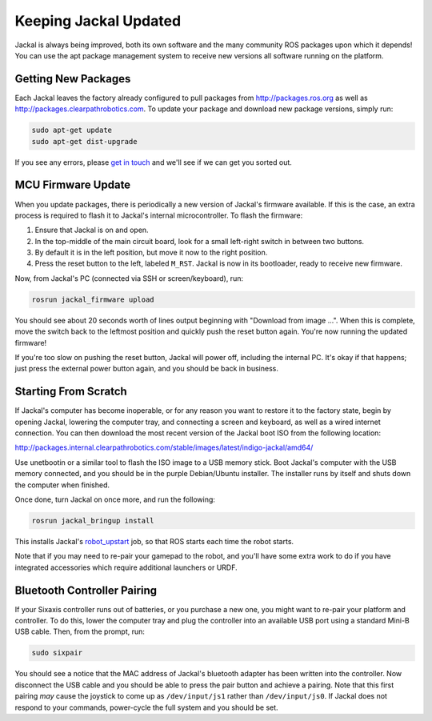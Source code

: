 Keeping Jackal Updated
======================

Jackal is always being improved, both its own software and the many community ROS packages upon which it
depends! You can use the apt package management system to receive new versions all software running on the
platform.


Getting New Packages
--------------------

Each Jackal leaves the factory already configured to pull packages from http://packages.ros.org as well as http://packages.clearpathrobotics.com. To update your package and download new package versions, simply run:

.. code-block:: bash

    sudo apt-get update
    sudo apt-get dist-upgrade

If you see any errors, please `get in touch`_ and we'll see if we can get you sorted out.

.. _get in touch: https://support.clearpathrobotics.com/hc/en-us/requests/new


MCU Firmware Update
-------------------

When you update packages, there is periodically a new version of Jackal's firmware available. If this is the
case, an extra process is required to flash it to Jackal's internal microcontroller. To flash the firmware:

1. Ensure that Jackal is on and open.
2. In the top-middle of the main circuit board, look for a small left-right switch in between two buttons.
3. By default it is in the left position, but move it now to the right position.
4. Press the reset button to the left, labeled ``M_RST``. Jackal is now in its bootloader, ready to receive new
   firmware.

Now, from Jackal's PC (connected via SSH or screen/keyboard), run:

.. code-block:: bash

    rosrun jackal_firmware upload

You should see about 20 seconds worth of lines output beginning with "Download from image ...". When this is
complete, move the switch back to the leftmost position and quickly push the reset button again. You're now
running the updated firmware!

If you're too slow on pushing the reset button, Jackal will power off, including the internal PC. It's okay
if that happens; just press the external power button again, and you should be back in business.


Starting From Scratch
---------------------

If Jackal's computer has become inoperable, or for any reason you want to restore it to the factory state, begin by opening Jackal, lowering the computer tray, and connecting a screen and keyboard, as well as a wired internet connection. You can then download the most recent version of the Jackal boot ISO from the following location:

http://packages.internal.clearpathrobotics.com/stable/images/latest/indigo-jackal/amd64/

Use unetbootin or a similar tool to flash the ISO image to a USB memory stick. Boot Jackal's computer with the USB memory connected, and you should be in the purple Debian/Ubuntu installer. The installer runs by itself and shuts down the computer when finished.

Once done, turn Jackal on once more, and run the following:

.. code-block:: bash

    rosrun jackal_bringup install

This installs Jackal's `robot_upstart`_ job, so that ROS starts each time the robot starts.

.. _robot_upstart: http://wiki.ros.org/robot_upstart

Note that if you may need to re-pair your gamepad to the robot, and you'll have some extra work to do if you have
integrated accessories which require additional launchers or URDF.


Bluetooth Controller Pairing
----------------------------

If your Sixaxis controller runs out of batteries, or you purchase a new one, you might want to re-pair your platform
and controller. To do this, lower the computer tray and plug the controller into an available USB port using a
standard Mini-B USB cable. Then, from the prompt, run:

.. code-block:: bash

    sudo sixpair

You should see a notice that the MAC address of Jackal's bluetooth adapter has been written into the controller. Now
disconnect the USB cable and you should be able to press the pair button and achieve a pairing. Note that this first
pairing *may* cause the joystick to come up as ``/dev/input/js1`` rather than ``/dev/input/js0``. If Jackal does not
respond to your commands, power-cycle the full system and you should be set.

